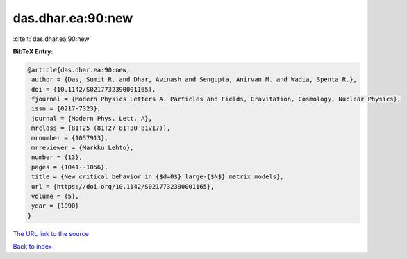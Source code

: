 das.dhar.ea:90:new
==================

:cite:t:`das.dhar.ea:90:new`

**BibTeX Entry:**

.. code-block:: bibtex

   @article{das.dhar.ea:90:new,
    author = {Das, Sumit R. and Dhar, Avinash and Sengupta, Anirvan M. and Wadia, Spenta R.},
    doi = {10.1142/S0217732390001165},
    fjournal = {Modern Physics Letters A. Particles and Fields, Gravitation, Cosmology, Nuclear Physics},
    issn = {0217-7323},
    journal = {Modern Phys. Lett. A},
    mrclass = {81T25 (81T27 81T30 81V17)},
    mrnumber = {1057913},
    mrreviewer = {Markku Lehto},
    number = {13},
    pages = {1041--1056},
    title = {New critical behavior in {$d=0$} large-{$N$} matrix models},
    url = {https://doi.org/10.1142/S0217732390001165},
    volume = {5},
    year = {1990}
   }
`The URL link to the source <ttps://doi.org/10.1142/S0217732390001165}>`_


`Back to index <../By-Cite-Keys.html>`_
